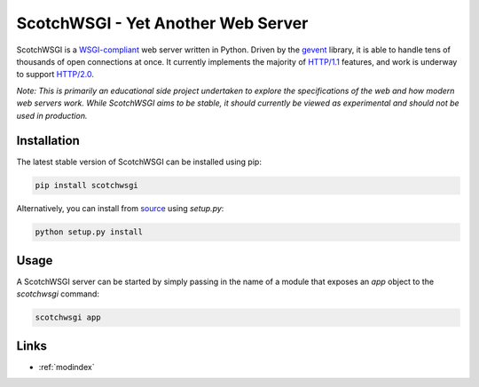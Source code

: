 ScotchWSGI - Yet Another Web Server
===================================

ScotchWSGI is a `WSGI-compliant <https://www.python.org/dev/peps/pep-3333/>`_ web server written in Python.
Driven by the `gevent <http://www.gevent.org/>`_ library, it is able to handle tens of thousands of open connections at once.
It currently implements the majority of `HTTP/1.1 <https://tools.ietf.org/html/rfc2616>`_ features, and work is underway to support `HTTP/2.0 <https://tools.ietf.org/html/rfc7540>`_.

*Note: This is primarily an educational side project undertaken to explore the specifications of the web and how modern web servers work. While ScotchWSGI aims to be stable, it should currently be viewed as experimental and should not be used in production.*

Installation
------------

The latest stable version of ScotchWSGI can be installed using pip:

.. code-block:: none

   pip install scotchwsgi

Alternatively, you can install from `source <https://github.com/libcthorne/scotchwsgi>`_ using `setup.py`:

.. code-block:: none

   python setup.py install

Usage
-----

A ScotchWSGI server can be started by simply passing in the name of a module that exposes an `app` object to the `scotchwsgi` command:

.. code-block:: none

   scotchwsgi app

Links
-----

* :ref:`modindex`
